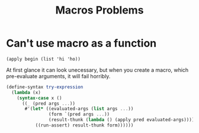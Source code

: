 :PROPERTIES:
:ID:       195c7e0e-da22-4786-bcc0-60d1380bffde
:END:
#+title: Macros Problems

* Can't use macro as a function
~(apply begin (list 'hi 'ho))~

At first glance it can look unecessary, but when you create a macro,
which pre-evaluate arguments, it will fail horribly.
#+begin_src scheme
(define-syntax try-expression
  (lambda (x)
    (syntax-case x ()
      ((_ (pred args ...))
       #'(let* ((evaluated-args (list args ...))
                (form `(pred args ...))
                (result-thunk (lambda () (apply pred evaluated-args))))
           ((run-assert) result-thunk form))))))
#+end_src
